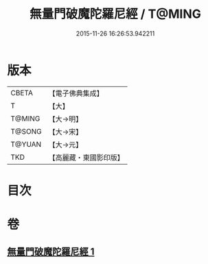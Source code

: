 #+TITLE: 無量門破魔陀羅尼經 / T@MING
#+DATE: 2015-11-26 16:26:53.942211
* 版本
 |     CBETA|【電子佛典集成】|
 |         T|【大】     |
 |    T@MING|【大→明】   |
 |    T@SONG|【大→宋】   |
 |    T@YUAN|【大→元】   |
 |       TKD|【高麗藏・東國影印版】|

* 目次
* 卷
** [[file:KR6j0207_001.txt][無量門破魔陀羅尼經 1]]
